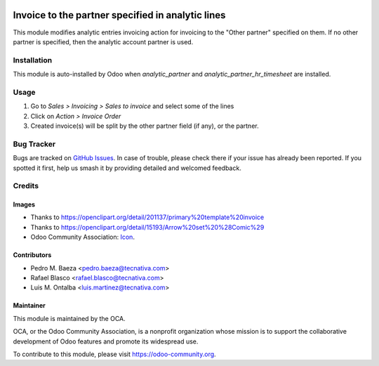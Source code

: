 .. image:: https://img.shields.io/badge/licence-AGPL--3-blue.svg
   :target: http://www.gnu.org/licenses/agpl-3.0-standalone.html
   :alt: License: AGPL-3

==================================================
Invoice to the partner specified in analytic lines
==================================================

This module modifies analytic entries invoicing action for invoicing to
the "Other partner" specified on them. If no other partner is specified, then
the analytic account partner is used.

Installation
============

This module is auto-installed by Odoo when *analytic_partner* and
*analytic_partner_hr_timesheet* are installed.

Usage
=====

#. Go to *Sales > Invoicing > Sales to invoice* and select some of the lines
#. Click on *Action > Invoice Order*
#. Created invoice(s) will be split by the other partner field (if any), or the
   partner.

.. image:: https://odoo-community.org/website/image/ir.attachment/5784_f2813bd/datas
   :alt: Try me on Runbot
   :target: https://runbot.odoo-community.org/runbot/87/10.0


Bug Tracker
===========

Bugs are tracked on `GitHub Issues
<https://github.com/OCA/account-analytic/issues>`_. In case of trouble, please
check there if your issue has already been reported. If you spotted it first,
help us smash it by providing detailed and welcomed feedback.

Credits
=======

Images
------

* Thanks to https://openclipart.org/detail/201137/primary%20template%20invoice
* Thanks to https://openclipart.org/detail/15193/Arrow%20set%20%28Comic%29
* Odoo Community Association: `Icon <https://github.com/OCA/maintainer-tools/blob/master/template/module/static/description/icon.svg>`_.

Contributors
------------

* Pedro M. Baeza <pedro.baeza@tecnativa.com>
* Rafael Blasco <rafael.blasco@tecnativa.com>
* Luis M. Ontalba <luis.martinez@tecnativa.com>

Maintainer
----------

.. image:: https://odoo-community.org/logo.png
   :alt: Odoo Community Association
   :target: https://odoo-community.org

This module is maintained by the OCA.

OCA, or the Odoo Community Association, is a nonprofit organization whose
mission is to support the collaborative development of Odoo features and
promote its widespread use.

To contribute to this module, please visit https://odoo-community.org.


